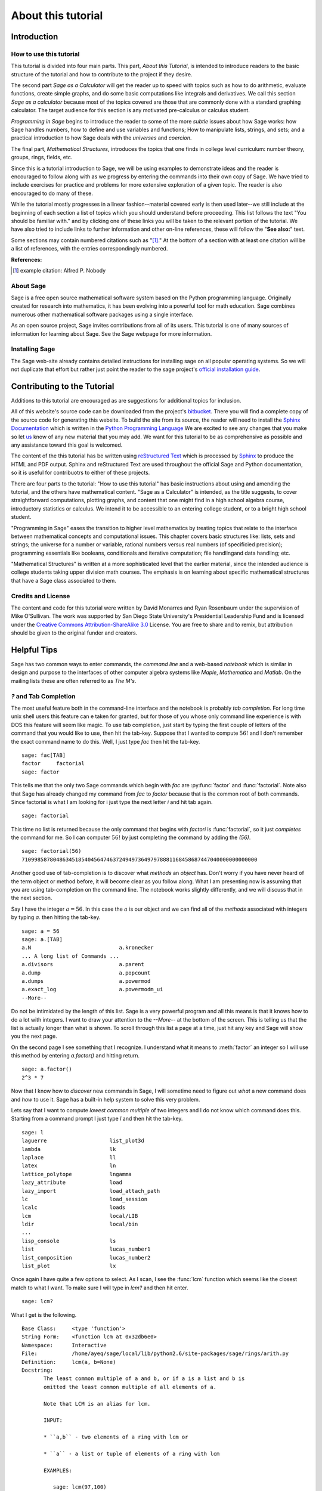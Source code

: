 .. _about_tutorial:

*********************
 About this tutorial
*********************

.. _about_tutorial_introduction:

Introduction
============

.. _about_tutorial_howto:

How to use this tutorial
------------------------

This tutorial is divided into four main parts. This part, *About this Tutorial*,  is intended to introduce  readers to the basic structure of the tutorial and how to contribute to the project if they desire.  

The second part *Sage as a Calculator* will get the reader up to speed
with topics such as how to do arithmetic, evaluate functions, create simple graphs, and do some basic computations like integrals and derivatives. We call this section *Sage as a calculator* because most of the topics covered are those that are commonly done with a standard graphing calculator. The target audience for this section is any motivated pre-calculus or calculus student.   

*Programming in Sage*  begins to introduce the reader to some of the more *subtle* issues about how Sage works:  how Sage handles numbers, how to define and use variables and functions; How to manipulate lists, strings, and sets; and a practical introduction to how Sage deals with the *universes* and *coercion*. 

The final part, *Mathematical Structures*,  introduces the topics that one finds in college level curriculum: number theory, groups, rings, fields, etc. 
 
Since this is a tutorial introduction to Sage, we will be using examples to demonstrate ideas and the reader is encouraged to follow along with as we progress by entering the commands into their own copy of Sage. We have tried to include exercises for practice and problems for more extensive exploration of a given topic. The reader is also encouraged to do many of these.

While the tutorial mostly progresses in a linear fashion--material covered early is then used later--we still include at the beginning of each section a list of topics which you should understand before proceeding. This list follows the text "You should be familiar with." and by clicking one of these links you will be taken to the relevant portion of the tutorial. We have also tried to include links to further information and other on-line references, these will follow the "**See also:**" text. 

Some sections may contain numbered citations such as "[1]_." At the bottom of a section with at least one citation will be a list of references, with the entries correspondingly numbered.

**References:**

.. [1] example citation: Alfred P. Nobody

.. _about_sage:


About Sage
----------

Sage is a free open source mathematical software system based on the Python programming language. Originally created for research into mathematics, it has been evolving into a powerful tool for math education. Sage combines numerous other mathematical software packages using a single interface.

As an open source project, Sage invites contributions from all of its users. This tutorial is one of many sources of information for learning about Sage. See the Sage webpage for more information.

.. seealso::
   `Sage on the Web <http://www.sagemath.org>`_ 

 
.. _installing_sage:

Installing Sage
---------------

The Sage web-site already contains detailed instructions for installing sage on all popular operating systems. So we will not duplicate that effort but rather just point the reader to the sage project's `official installation guide <http://www.sagemath.org/doc/installation/>`_.
 
.. _contributing: 

Contributing to the Tutorial
============================

Additions to this tutorial are encouraged as are suggestions for additional topics for inclusion.

All of this website's source code can be downloaded from the project's `bitbucket <https://bitbucket.org/ayeq123/sdsu-sage-tutorial/>`_. There you will find a complete copy of the source code for generating this website. To build the site from its source, the reader will need to install the `Sphinx Documentation <http://sphinx.poco.org>`_ which is written in the `Python Programming Language <http://www.python.org>`_ We are excited to see any changes that you make so let `us <monarres@rohan.sdsu.edu>`_ know of any new material that you may add. We want for this tutorial to be as comprehensive as possible and any assistance toward this goal is welcomed.

The content of the this tutorial has be written using `reStructured Text <http://sphinx.pocoo.org/rest.html>`_ which is processed by `Sphinx <http://sphinx.pocoo.org/>`_ to produce the HTML and PDF output. Sphinx and reStructured Text are used throughout the official Sage and Python documentation, so it is useful for contribuotrs to either of these projects. 

There are  four parts to the tutorial: "How to use this tutorial" has basic instructions about using and amending the tutorial, and the others have mathematical content. "Sage as a Calculator" is intended, as the title suggests, to cover straightforward computations, plotting graphs, and content that one might find in a high school algebra course, introductory statistics or calculus.  We intend it to be  accessible to an entering college student, or to a bright high school student.

"Programming in Sage" eases the transition to higher level mathematics by treating topics that relate to the interface between mathematical concepts and computational issues. This chapter covers basic structures like: lists, sets and strings; the universe for a number or variable, rational numbers versus real numbers (of specificied precision); programming essentials like booleans, conditionals and iterative computation; file handlingand data handling; etc.

"Mathematical Structures" is written at a more sophisticated level that the earlier material, since the intended audience is college students taking upper division math courses.  The emphasis is on learning about specific mathematical structures that have a Sage class associated to them.

.. seealso::
   #. `reStructured Text Primer <http://sphinx.pocoo.org/rest.html>`_

.. _credits_and_license:

Credits and License
-------------------

The content and code for this tutorial were written by David Monarres and Ryan Rosenbaum under the supervision of Mike O'Sullivan. The work was supported by San Diego State University's Presidential Leadership Fund and is licensed under the `Creative Commons Attribution-ShareAlike 3.0 <http://creativecommons.org/licenses/by-sa/3.0/>`_ License. You are free to share and to remix, but attribution should be given to the original funder and creators.

.. _tips:

Helpful Tips
============

Sage has two common ways to enter commands, the *command line* and a web-based *notebook* which is similar in design and purpose to the interfaces of other computer algebra systems like *Maple*, *Mathematica* and *Matlab*. On the mailing lists these are often referred to as *The M's*.  

.. _help_tabcompletion:

`?` and Tab Completion
-----------------------

The most useful feature both in the command-line interface and the notebook is probably *tab completion*. For long time unix shell users this feature can e taken for granted, but for those of you whose only command line experience is with DOS this feature will seem like magic. To use tab completion, just start by typing the first couple of letters of the command that you would like to use, then hit the tab-key. Suppose that I wanted to compute  :math:`56!` and I don't remember the exact command name to do this. Well, I just type `fac` then hit the tab-key. ::

  sage: fac[TAB]
  factor     factorial  
  sage: factor

This tells me that the only two Sage commands which begin with `fac` are :py:func:`factor` and :func:`factorial`. Note also that Sage has already changed my command from `fac` to `factor` because that is the common root of both commands. Since factorial is what I am looking for i just type the next letter `i` and hit tab again. ::

  sage: factorial   

This time no list is returned because the only command that begins with `factori` is :func:`factorial`, so it just *completes* the command for me. So I can computer :math:`56!` by just completing the command by adding the `(56)`.  ::

  sage: factorial(56)
  710998587804863451854045647463724949736497978881168458687447040000000000000

Another good use of tab-completion is  to discover what *methods* an *object* has. Don't worry if you have never heard of the term object or method before, it will become clear as you  follow along. What I am presenting now is assuming that you are using tab-completion on the command line.  The notebook works slightly differently, and we will discuss that in the next section.

Say I have the integer :math:`a = 56`. In this case the :math:`a` is our object and we can find all of the *methods* associated with integers by typing `a.` then hitting the tab-key. ::

  sage: a = 56
  sage: a.[TAB]
  a.N                            a.kronecker
  ... A long list of Commands ...
  a.divisors                     a.parent
  a.dump                         a.popcount
  a.dumps                        a.powermod
  a.exact_log                    a.powermodm_ui
  --More--

Do not be intimidated by the length of this list. Sage is a very powerful program and all this means is that it knows how to do a lot with integers. I want to draw your attention to the `--More--` at the bottom of the screen. This is telling us that the list is actually longer than what is shown. To scroll through this list a page at a time, just hit any key and Sage will show you the next page.

On the second page I see something that I recognize. I understand what it means to :meth:`factor` an integer so I will use this method by entering `a.factor()` and hitting return. ::
 
  sage: a.factor()
  2^3 * 7

Now that I know how to *discover* new commands in Sage, I will sometime need to figure out *what* a new command does and *how* to use it. Sage has a built-in help system to solve this very problem. 

Lets say that I want to compute  *lowest common multiple* of two integers and I do not know which command does this. Starting from a command prompt I just type `l` and then hit the tab-key.  ::

  sage: l
  laguerre                    list_plot3d
  lambda                      lk
  laplace                     ll
  latex                       ln
  lattice_polytope            lngamma
  lazy_attribute              load
  lazy_import                 load_attach_path
  lc                          load_session
  lcalc                       loads
  lcm                         local/LIB
  ldir                        local/bin
  ...
  lisp_console                ls
  list                        lucas_number1	
  list_composition            lucas_number2
  list_plot                   lx


Once again I have quite a few options to select. As I scan, I see the :func:`lcm` function which seems like the closest match to what I want. To make sure I will type in `lcm?` and then hit enter. ::

  sage: lcm?

What I get is the following. ::

  Base Class:     <type 'function'>
  String Form:    <function lcm at 0x32db6e0>
  Namespace:      Interactive
  File:           /home/ayeq/sage/local/lib/python2.6/site-packages/sage/rings/arith.py
  Definition:     lcm(a, b=None)
  Docstring:
	 The least common multiple of a and b, or if a is a list and b is
	 omitted the least common multiple of all elements of a.

	 Note that LCM is an alias for lcm.

	 INPUT:

	 * ``a,b`` - two elements of a ring with lcm or

	 * ``a`` - a list or tuple of elements of a ring with lcm

	 EXAMPLES:

	    sage: lcm(97,100)
	    9700
	    sage: LCM(97,100)


Again, there will be a whole lot of information, usually more than will fit on one screen.  To see the next page you hit the space bar, and you can hit `b`, or the up-arrow key, to move backward in the documentation. To exit the help system just hit `q`. Remember, things are slightly different if you are using the notebook, we will talk about the differences later.  

The most important part to read in the help system, when you are first starting out, is probably the description, the `INPUT`, and the `EXAMPLES` sections. The input tells you what you should provide as arguments to the function, and the examples section gives you a template that you can modify for your own computations.

The description ::

  The least common multiple of a and b, or if a is a list and b is
  omitted the least common multiple of all elements of a.
  Note that LCM is an alias for lcm.

From this description, I can tell that this is the command that I am looking for. To see how to  use :func:`lcm`, we will read the `INPUT` section. ::

       EXAMPLES:
    
          sage: lcm(97,100)
          9700
          sage: LCM(97,100)
          9700
          sage: LCM(0,2)
          0
          sage: LCM(-3,-5)
          15
          sage: LCM([1,2,3,4,5])
          60
          sage: v = LCM(range(1,10000))   # *very* fast!
          sage: len(str(v))
          4349

.. _notebook_help:

`?` and the notebook
--------------------------

As noted before, there are small differences between the comand line and the notebook.  The note book is generally  more intuitive for those  who are used to point-and-click interfaces. 

Suppose that instead of the least common multiple, you are looking for the *greatest common divisor* of two integers. In the notebook, I begin by typing into an input box `g` and then hitting the tab key. 

.. image:: pics/tabcompletion-ex1.png
        :alt: Finding the gcd() command using tab completion. 
	:width: 400px
	:height: 300px

What you see is an overlay  of all the completions that you can scroll through using the arrow keys.  You can navigate the options using a mouse. Once again, I see an option which looks like it should be what I am looking for, the :func:`gcd` function, but I am not quite sure. So I type `gcd?` and click on the `evaluate` link at the bottom of the cell.

.. image:: pics/tabcompletion-ex2.png
        :alt: Using ? to find a description of gcd() 
	:width: 400px
	:height: 300px

To exit the help just click anywhere on the screen.
